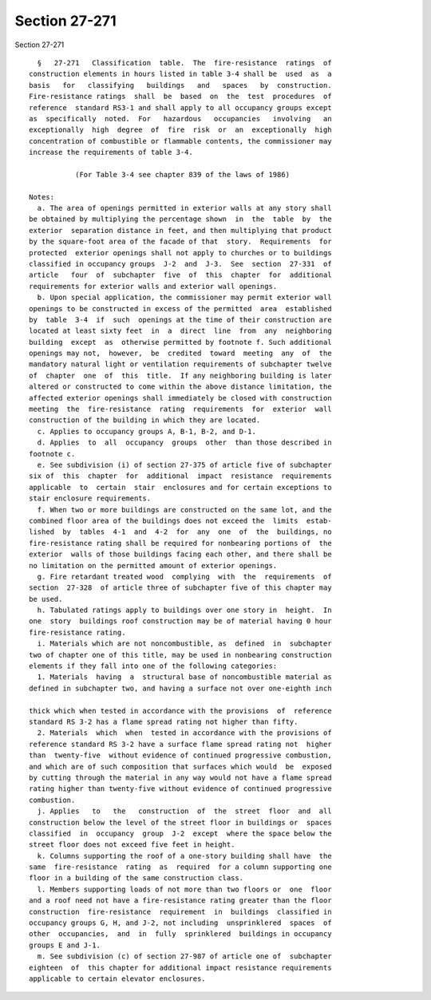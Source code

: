Section 27-271
==============

Section 27-271 ::    
        
     
        §   27-271   Classification  table.  The  fire-resistance  ratings  of
      construction elements in hours listed in table 3-4 shall be  used  as  a
      basis   for   classifying   buildings   and   spaces   by  construction.
      Fire-resistance ratings  shall  be  based  on  the  test  procedures  of
      reference  standard RS3-1 and shall apply to all occupancy groups except
      as  specifically  noted.  For   hazardous   occupancies   involving   an
      exceptionally  high  degree  of  fire  risk  or  an  exceptionally  high
      concentration of combustible or flammable contents, the commissioner may
      increase the requirements of table 3-4.
     
                 (For Table 3-4 see chapter 839 of the laws of 1986)
     
      Notes:
        a. The area of openings permitted in exterior walls at any story shall
      be obtained by multiplying the percentage shown  in  the  table  by  the
      exterior  separation distance in feet, and then multiplying that product
      by the square-foot area of the facade of that  story.  Requirements  for
      protected  exterior openings shall not apply to churches or to buildings
      classified in occupancy groups  J-2  and  J-3.  See  section  27-331  of
      article   four  of  subchapter  five  of  this  chapter  for  additional
      requirements for exterior walls and exterior wall openings.
        b. Upon special application, the commissioner may permit exterior wall
      openings to be constructed in excess of the permitted  area  established
      by  table  3-4  if  such  openings at the time of their construction are
      located at least sixty feet  in  a  direct  line  from  any  neighboring
      building  except  as  otherwise permitted by footnote f. Such additional
      openings may not,  however,  be  credited  toward  meeting  any  of  the
      mandatory natural light or ventilation requirements of subchapter twelve
      of  chapter  one  of  this  title.  If any neighboring building is later
      altered or constructed to come within the above distance limitation, the
      affected exterior openings shall immediately be closed with construction
      meeting  the  fire-resistance  rating  requirements  for  exterior  wall
      construction of the building in which they are located.
        c. Applies to occupancy groups A, B-1, B-2, and D-1.
        d. Applies  to  all  occupancy  groups  other  than those described in
      footnote c.
        e. See subdivision (i) of section 27-375 of article five of subchapter
      six of  this  chapter  for  additional  impact  resistance  requirements
      applicable  to  certain  stair  enclosures and for certain exceptions to
      stair enclosure requirements.
        f. When two or more buildings are constructed on the same lot, and the
      combined floor area of the buildings does not exceed the  limits  estab-
      lished  by  tables  4-1  and  4-2  for  any  one  of  the  buildings, no
      fire-resistance rating shall be required for nonbearing portions of  the
      exterior  walls of those buildings facing each other, and there shall be
      no limitation on the permitted amount of exterior openings.
        g. Fire retardant treated wood  complying  with  the  requirements  of
      section  27-328  of article three of subchapter five of this chapter may
      be used.
        h. Tabulated ratings apply to buildings over one story in  height.  In
      one  story  buildings roof construction may be of material having 0 hour
      fire-resistance rating.
        i. Materials which are not noncombustible, as  defined  in  subchapter
      two of chapter one of this title, may be used in nonbearing construction
      elements if they fall into one of the following categories:
        1. Materials  having  a  structural base of noncombustible material as
      defined in subchapter two, and having a surface not over one-eighth inch
    
      thick which when tested in accordance with the provisions  of  reference
      standard RS 3-2 has a flame spread rating not higher than fifty.
        2. Materials  which  when  tested in accordance with the provisions of
      reference standard RS 3-2 have a surface flame spread rating not  higher
      than  twenty-five  without evidence of continued progressive combustion,
      and which are of such composition that surfaces which would  be  exposed
      by cutting through the material in any way would not have a flame spread
      rating higher than twenty-five without evidence of continued progressive
      combustion.
        j. Applies   to   the   construction  of  the  street  floor  and  all
      construction below the level of the street floor in buildings or  spaces
      classified  in  occupancy  group  J-2  except  where the space below the
      street floor does not exceed five feet in height.
        k. Columns supporting the roof of a one-story building shall have  the
      same  fire-resistance  rating  as  required  for a column supporting one
      floor in a building of the same construction class.
        l. Members supporting loads of not more than two floors or  one  floor
      and a roof need not have a fire-resistance rating greater than the floor
      construction  fire-resistance  requirement  in  buildings  classified in
      occupancy groups G, H, and J-2, not including  unsprinklered  spaces  of
      other  occupancies,  and  in  fully  sprinklered  buildings in occupancy
      groups E and J-1.
        m. See subdivision (c) of section 27-987 of article one of  subchapter
      eighteen  of  this chapter for additional impact resistance requirements
      applicable to certain elevator enclosures.
    
    
    
    
    
    
    